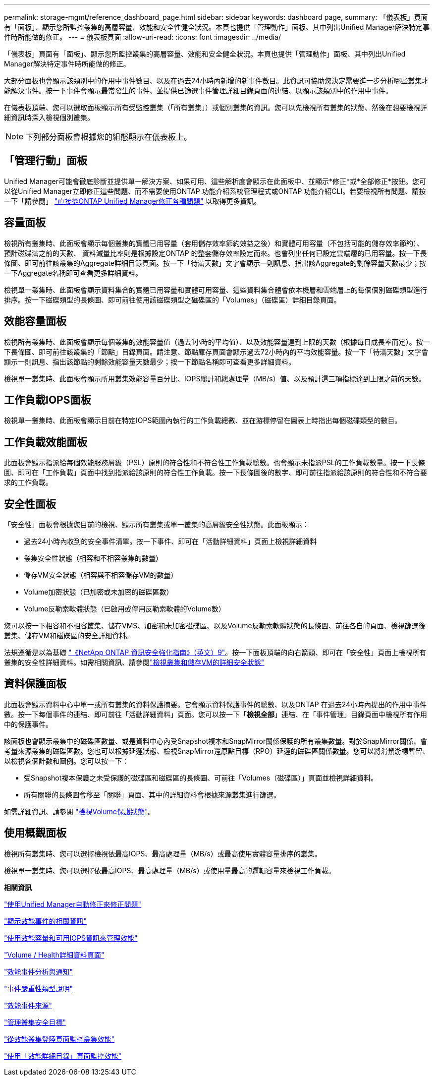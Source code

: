 ---
permalink: storage-mgmt/reference_dashboard_page.html 
sidebar: sidebar 
keywords: dashboard page, 
summary: 「儀表板」頁面有「面板」、顯示您所監控叢集的高層容量、效能和安全性健全狀況。本頁也提供「管理動作」面板、其中列出Unified Manager解決特定事件時所能做的修正。 
---
= 儀表板頁面
:allow-uri-read: 
:icons: font
:imagesdir: ../media/


[role="lead"]
「儀表板」頁面有「面板」、顯示您所監控叢集的高層容量、效能和安全健全狀況。本頁也提供「管理動作」面板、其中列出Unified Manager解決特定事件時所能做的修正。

大部分面板也會顯示該類別中的作用中事件數目、以及在過去24小時內新增的新事件數目。此資訊可協助您決定需要進一步分析哪些叢集才能解決事件。按一下事件會顯示最常發生的事件、並提供已篩選事件管理詳細目錄頁面的連結、以顯示該類別中的作用中事件。

在儀表板頂端、您可以選取面板顯示所有受監控叢集（「所有叢集」）或個別叢集的資訊。您可以先檢視所有叢集的狀態、然後在想要檢視詳細資訊時深入檢視個別叢集。

[NOTE]
====
下列部分面板會根據您的組態顯示在儀表板上。

====


== 「管理行動」面板

Unified Manager可能會徹底診斷並提供單一解決方案、如果可用、這些解析度會顯示在此面板中、並顯示*修正*或*全部修正*按鈕。您可以從Unified Manager立即修正這些問題、而不需要使用ONTAP 功能介紹系統管理程式或ONTAP 功能介紹CLI。若要檢視所有問題、請按一下「請參閱」 link:concept_fix_ontap_issues_directly_from_unified_manager.html["直接從ONTAP Unified Manager修正各種問題"] 以取得更多資訊。



== 容量面板

檢視所有叢集時、此面板會顯示每個叢集的實體已用容量（套用儲存效率節約效益之後）和實體可用容量（不包括可能的儲存效率節約）、預計磁碟滿之前的天數、 資料減量比率則是根據設定ONTAP 的整套儲存效率設定而來。也會列出任何已設定雲端層的已用容量。按一下長條圖、即可前往該叢集的Aggregate詳細目錄頁面。按一下「待滿天數」文字會顯示一則訊息、指出該Aggregate的剩餘容量天數最少；按一下Aggregate名稱即可查看更多詳細資料。

檢視單一叢集時、此面板會顯示資料集合的實體已用容量和實體可用容量、這些資料集合體會依本機層和雲端層上的每個個別磁碟類型進行排序。按一下磁碟類型的長條圖、即可前往使用該磁碟類型之磁碟區的「Volumes」（磁碟區）詳細目錄頁面。



== 效能容量面板

檢視所有叢集時、此面板會顯示每個叢集的效能容量值（過去1小時的平均值）、以及效能容量達到上限的天數（根據每日成長率而定）。按一下長條圖、即可前往該叢集的「節點」目錄頁面。請注意、節點庫存頁面會顯示過去72小時內的平均效能容量。按一下「待滿天數」文字會顯示一則訊息、指出該節點的剩餘效能容量天數最少；按一下節點名稱即可查看更多詳細資料。

檢視單一叢集時、此面板會顯示所用叢集效能容量百分比、IOPS總計和總處理量（MB/s）值、以及預計這三項指標達到上限之前的天數。



== 工作負載IOPS面板

檢視單一叢集時、此面板會顯示目前在特定IOPS範圍內執行的工作負載總數、並在游標停留在圖表上時指出每個磁碟類型的數目。



== 工作負載效能面板

此面板會顯示指派給每個效能服務層級（PSL）原則的符合性和不符合性工作負載總數。也會顯示未指派PSL的工作負載數量。按一下長條圖、即可在「工作負載」頁面中找到指派給該原則的符合性工作負載。按一下長條圖後的數字、即可前往指派給該原則的符合性和不符合要求的工作負載。



== 安全性面板

「安全性」面板會根據您目前的檢視、顯示所有叢集或單一叢集的高層級安全性狀態。此面板顯示：

* 過去24小時內收到的安全事件清單。按一下事件、即可在「活動詳細資料」頁面上檢視詳細資料
* 叢集安全性狀態（相容和不相容叢集的數量）
* 儲存VM安全狀態（相容與不相容儲存VM的數量）
* Volume加密狀態（已加密或未加密的磁碟區數）
* Volume反勒索軟體狀態（已啟用或停用反勒索軟體的Volume數）


您可以按一下相容和不相容叢集、儲存VMS、加密和未加密磁碟區、以及Volume反勒索軟體狀態的長條圖、前往各自的頁面、檢視篩選後叢集、儲存VM和磁碟區的安全詳細資料。

法規遵循是以為基礎 http://www.netapp.com/us/media/tr-4569.pdf["《NetApp ONTAP 資訊安全強化指南》（英文）9"]。按一下面板頂端的向右箭頭、即可在「安全性」頁面上檢視所有叢集的安全性詳細資料。如需相關資訊、請參閱link:..//health-checker/task_view_detailed_security_status_for_clusters_and_svms.html["檢視叢集和儲存VM的詳細安全狀態"]



== 資料保護面板

此面板會顯示資料中心中單一或所有叢集的資料保護摘要。它會顯示資料保護事件的總數、以及ONTAP 在過去24小時內提出的作用中事件數。按一下每個事件的連結、即可前往「活動詳細資料」頁面。您可以按一下「*檢視全部*」連結、在「事件管理」目錄頁面中檢視所有作用中的保護事件。

該面板也會顯示叢集中的磁碟區數量、或是資料中心內受Snapshot複本和SnapMirror關係保護的所有叢集數量。對於SnapMirror關係、會考量來源叢集的磁碟區數。您也可以根據延遲狀態、檢視SnapMirror還原點目標（RPO）延遲的磁碟區關係數量。您可以將滑鼠游標暫留、以檢視各個計數和圖例。您可以按一下：

* 受Snapshot複本保護之未受保護的磁碟區和磁碟區的長條圖、可前往「Volumes（磁碟區）」頁面並檢視詳細資料。
* 所有關聯的長條圖會移至「關聯」頁面、其中的詳細資料會根據來源叢集進行篩選。


如需詳細資訊、請參閱 link:../data-protection/view-protection-status.html["檢視Volume保護狀態"]。



== 使用概觀面板

檢視所有叢集時、您可以選擇檢視依最高IOPS、最高處理量（MB/s）或最高使用實體容量排序的叢集。

檢視單一叢集時、您可以選擇依最高IOPS、最高處理量（MB/s）或使用量最高的邏輯容量來檢視工作負載。

*相關資訊*

link:../events/task_fix_issues_using_um_automatic_remediations.html["使用Unified Manager自動修正來修正問題"]

link:../performance-checker/task_display_information_about_performance_event.html["顯示效能事件的相關資訊"]

link:../performance-checker/concept_manage_performance_using_perf_capacity_available_iops.html["使用效能容量和可用IOPS資訊來管理效能"]

link:../health-checker/reference_health_volume_details_page.html["Volume / Health詳細資料頁面"]

link:../performance-checker/reference_performance_event_analysis_and_notification.html["效能事件分析與通知"]

link:../events/reference_description_of_event_severity_types.html["事件嚴重性類型說明"]

link:../performance-checker/concept_sources_of_performance_events.html["效能事件來源"]

link:../health-checker/concept_manage_cluster_security_objectives.html["管理叢集安全目標"]

link:../performance-checker/concept_monitor_cluster_performance_from_cluster_landing_page.html["從效能叢集登陸頁面監控叢集效能"]

link:../performance-checker/concept_monitor_performance_using_object_performance.html["使用「效能詳細目錄」頁面監控效能"]
